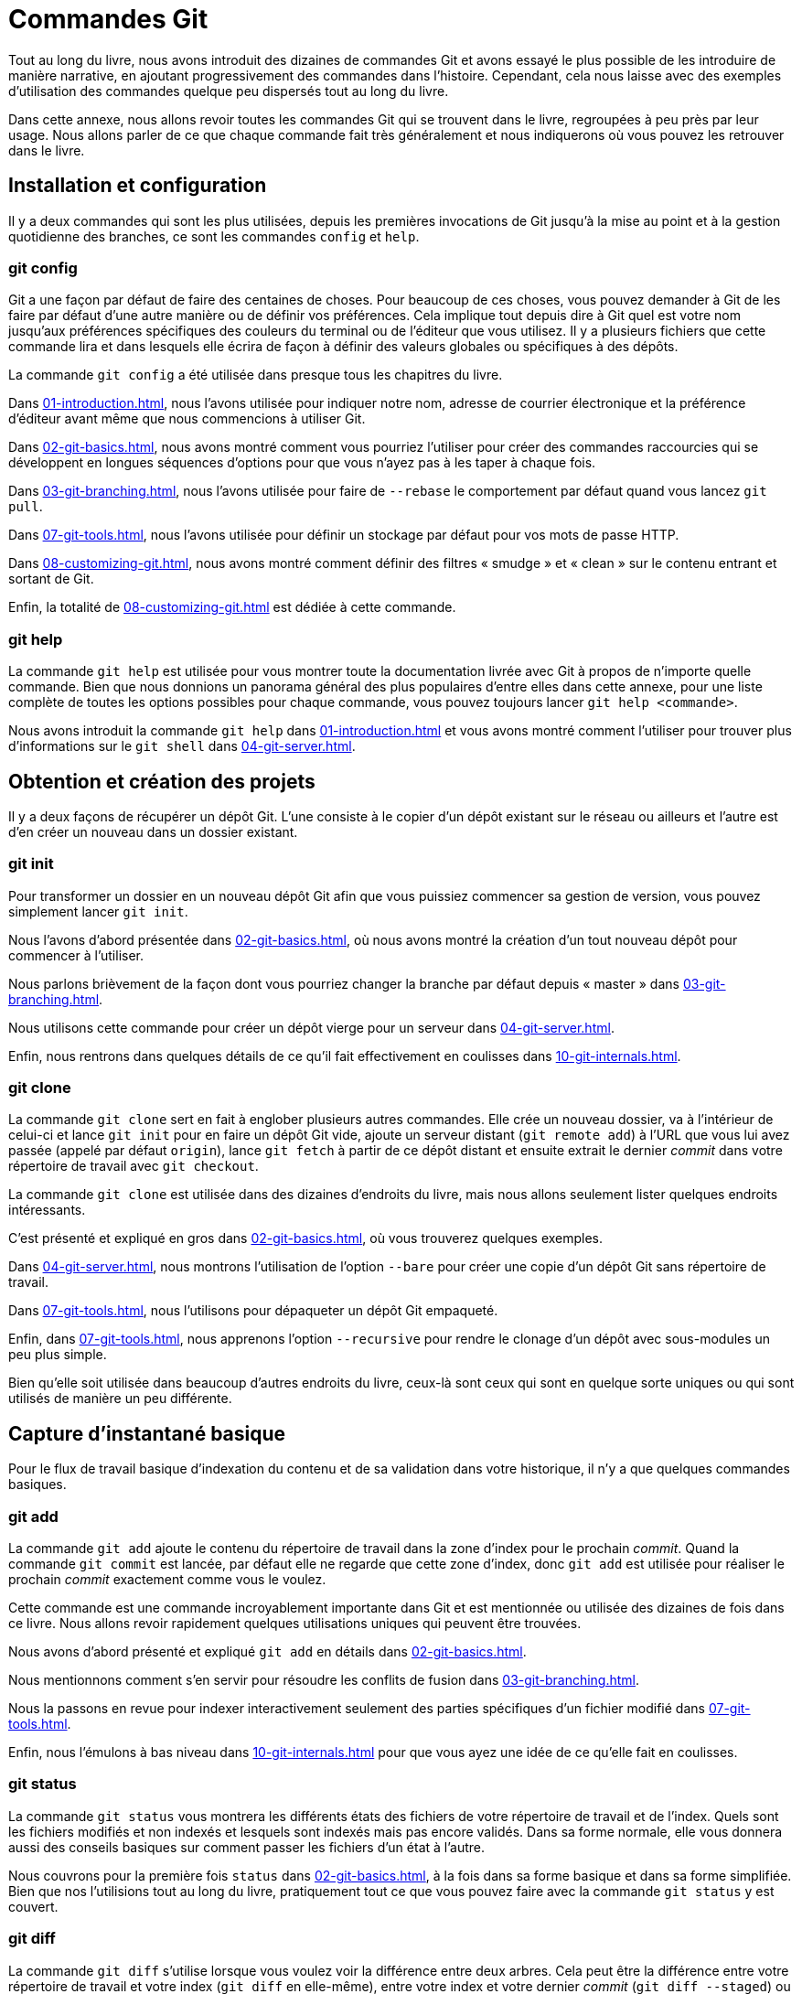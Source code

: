 [#C-git-commands]
= Commandes Git

Tout au long du livre, nous avons introduit des dizaines de commandes Git et avons essayé le plus possible de les introduire de manière narrative, en ajoutant progressivement des commandes dans l'histoire.
Cependant, cela nous laisse avec des exemples d'utilisation des commandes quelque peu dispersés tout au long du livre.

Dans cette annexe, nous allons revoir toutes les commandes Git qui se trouvent dans le livre, regroupées à peu près par leur usage.
Nous allons parler de ce que chaque commande fait très généralement et nous indiquerons où vous pouvez les retrouver dans le livre.


== Installation et configuration

Il y a deux commandes qui sont les plus utilisées, depuis les premières invocations de Git jusqu'à la mise au point et à la gestion quotidienne des branches, ce sont les commandes `config` et `help`.

=== git config

Git a une façon par défaut de faire des centaines de choses.
Pour beaucoup de ces choses, vous pouvez demander à Git de les faire par défaut d'une autre manière ou de définir vos préférences.
Cela implique tout depuis dire à Git quel est votre nom jusqu'aux préférences spécifiques des couleurs du terminal ou de l'éditeur que vous utilisez.
Il y a plusieurs fichiers que cette commande lira et dans lesquels elle écrira de façon à définir des valeurs globales ou spécifiques à des dépôts.

La commande `git config` a été utilisée dans presque tous les chapitres du livre.

Dans <<01-introduction#_first_time>>, nous l'avons utilisée pour indiquer notre nom, adresse de courrier électronique et la préférence d'éditeur avant même que nous commencions à utiliser Git.

Dans <<02-git-basics#_git_aliases>>, nous avons montré comment vous pourriez l'utiliser pour créer des commandes raccourcies qui se développent en longues séquences d'options pour que vous n'ayez pas à les taper à chaque fois.

Dans <<03-git-branching#_rebasing>>, nous l'avons utilisée pour faire de `--rebase` le comportement par défaut quand vous lancez `git pull`.

Dans <<07-git-tools#_credential_caching>>, nous l'avons utilisée pour définir un stockage par défaut pour vos mots de passe HTTP.

Dans <<08-customizing-git#_keyword_expansion>>, nous avons montré comment définir des filtres « smudge » et « clean » sur le contenu entrant et sortant de Git.

Enfin, la totalité de <<08-customizing-git#_git_config>> est dédiée à cette commande.

=== git help

La commande `git help` est utilisée pour vous montrer toute la documentation livrée avec Git à propos de n'importe quelle commande.
Bien que nous donnions un panorama général des plus populaires d'entre elles dans cette annexe, pour une liste complète de toutes les options possibles pour chaque commande, vous pouvez toujours lancer `git help <commande>`.

Nous avons introduit la commande `git help` dans <<01-introduction#_git_help>> et vous avons montré comment l'utiliser pour trouver plus d'informations sur le `git shell` dans <<04-git-server#_setting_up_server>>.


== Obtention et création des projets

Il y a deux façons de récupérer un dépôt Git.
L'une consiste à le copier d'un dépôt existant sur le réseau ou ailleurs et l'autre est d'en créer un nouveau dans un dossier existant.

=== git init

Pour transformer un dossier en un nouveau dépôt Git afin que vous puissiez commencer sa gestion de version, vous pouvez simplement lancer `git init`.

Nous l'avons d'abord présentée dans <<02-git-basics#_getting_a_repo>>, où nous avons montré la création d'un tout nouveau dépôt pour commencer à l'utiliser.

Nous parlons brièvement de la façon dont vous pourriez changer la branche par défaut depuis « master » dans <<03-git-branching#_remote_branches>>.

Nous utilisons cette commande pour créer un dépôt vierge pour un serveur dans <<04-git-server#_bare_repo>>.

Enfin, nous rentrons dans quelques détails de ce qu'il fait effectivement en coulisses dans <<10-git-internals#_plumbing_porcelain>>.

=== git clone

La commande `git clone` sert en fait à englober plusieurs autres commandes.
Elle crée un nouveau dossier, va à l'intérieur de celui-ci et lance `git init` pour en faire un dépôt Git vide, ajoute un serveur distant (`git remote add`) à l'URL que vous lui avez passée (appelé par défaut `origin`), lance `git fetch` à partir de ce dépôt distant et ensuite extrait le dernier _commit_ dans votre répertoire de travail avec `git checkout`.

La commande `git clone` est utilisée dans des dizaines d'endroits du livre, mais nous allons seulement lister quelques endroits intéressants.

C'est présenté et expliqué en gros dans <<02-git-basics#_git_cloning>>, où vous trouverez quelques exemples.

Dans <<04-git-server#_git_on_the_server>>, nous montrons l'utilisation de l'option `--bare` pour créer une copie d'un dépôt Git sans répertoire de travail.

Dans <<07-git-tools#_bundling>>, nous l'utilisons pour dépaqueter un dépôt Git empaqueté.

Enfin, dans <<07-git-tools#_cloning_submodules>>, nous apprenons l'option `--recursive` pour rendre le clonage d'un dépôt avec sous-modules un peu plus simple.

Bien qu'elle soit utilisée dans beaucoup d'autres endroits du livre, ceux-là sont ceux qui sont en quelque sorte uniques ou qui sont utilisés de manière un peu différente.


== Capture d'instantané basique

Pour le flux de travail basique d'indexation du contenu et de sa validation dans votre historique, il n'y a que quelques commandes basiques.

=== git add

La commande `git add` ajoute le contenu du répertoire de travail dans la zone d'index pour le prochain _commit_.
Quand la commande `git commit` est lancée, par défaut elle ne regarde que cette zone d'index, donc `git add` est utilisée pour réaliser le prochain _commit_ exactement comme vous le voulez.

Cette commande est une commande incroyablement importante dans Git et est mentionnée ou utilisée des dizaines de fois dans ce livre.
Nous allons revoir rapidement quelques utilisations uniques qui peuvent être trouvées.

Nous avons d'abord présenté et expliqué `git add` en détails dans <<02-git-basics#_tracking_files>>.

Nous mentionnons comment s'en servir pour résoudre les conflits de fusion dans <<03-git-branching#_basic_merge_conflicts>>.

Nous la passons en revue pour indexer interactivement seulement des parties spécifiques d'un fichier modifié dans <<07-git-tools#_interactive_staging>>.

Enfin, nous l'émulons à bas niveau dans <<10-git-internals#_tree_objects>> pour que vous ayez une idée de ce qu'elle fait en coulisses.

=== git status

La commande `git status` vous montrera les différents états des fichiers de votre répertoire de travail et de l'index.
Quels sont les fichiers modifiés et non indexés et lesquels sont indexés mais pas encore validés.
Dans sa forme normale, elle vous donnera aussi des conseils basiques sur comment passer les fichiers d'un état à l'autre.

Nous couvrons pour la première fois `status` dans <<02-git-basics#_checking_status>>, à la fois dans sa forme basique et dans sa forme simplifiée.
Bien que nos l'utilisions tout au long du livre, pratiquement tout ce que vous pouvez faire avec la commande `git status` y est couvert.

=== git diff

La commande `git diff` s'utilise lorsque vous voulez voir la différence entre deux arbres.
Cela peut être la différence entre votre répertoire de travail et votre index (`git diff` en elle-même), entre votre index et votre dernier _commit_ (`git diff --staged`) ou entre deux _commits_ (`git diff master brancheB`).

Nous regardons d'abord les utilisations basiques de `git diff` dans <<02-git-basics#_git_diff_staged>> où nous montrons comment voir quels changements sont indexés et lesquels ne le sont pas.

Nous l'utilisons pour chercher de possibles problèmes d'espaces blancs avant de valider avec l'option `--check` dans <<05-distributed-git#_commit_guidelines>>.

Nous voyons comment vérifier les différences entre branches plus efficacement avec la syntaxe `git diff A...B` dans <<05-distributed-git#_what_is_introduced>>.

Nous l'utilisons pour filtrer les différences d'espaces blancs avec `-w` et comment comparer différentes étapes de fichiers conflictuels avec `--theirs`, `--ours` et `--base` dans <<07-git-tools#_advanced_merging>>.

Enfin, nous l'utilisons pour comparer efficacement les modifications de sous-modules avec `--submodule` dans <<07-git-tools#_starting_submodules>>.

=== git difftool

La commande `git difftool` lance simplement un outil externe pour vous montrer la différence entre deux arbres dans le cas où vous voudriez utiliser quelque chose de différent de la commande `git diff` intégrée.

Nous ne mentionnons ceci que brièvement dans <<02-git-basics#_git_difftool>>.

=== git commit

La commande `git commit` prend tout le contenu des fichiers qui ont été indexés avec `git add` et enregistre un nouvel instantané permanent dans la base de données puis fait pointer la branche courante dessus.

Nous couvrons d'abord les bases de la validation dans <<02-git-basics#_committing_changes>>.
Là nous montrons aussi comment utiliser l'option `-a` pour sauter l'étape `git add` dans le travail quotidien et comment utiliser l'option `-m` pour passer un message de validation en ligne de commande plutôt que d'ouvrir un éditeur.

Dans <<02-git-basics#_undoing>>, nous couvrons l'utilisation de l'option `--amend` pour refaire le _commit_ le plus récent.

Dans <<03-git-branching#_git_branches_overview>>, nous allons plus dans le détail sur ce que `git commit` fait et pourquoi elle le fait ainsi.

Nous avons vu comment signer cryptographiquement les _commits_ avec l'option `-S` dans <<07-git-tools#_signing_commits>>.

Enfin, nous regardons ce que la commande `git commit` fait en coulisses et comment elle est réellement implémentée dans <<10-git-internals#_git_commit_objects>>.

=== git reset

La commande `git reset` est d'abord utilisée pour défaire des choses, comme son nom l'indique.
Elle modifie le pointeur `HEAD` et change optionnellement l'index et peut aussi modifier le répertoire de travail si vous l'utilisez avec l'option `--hard`.
Cette dernière option rend possible la perte de votre travail par cette commande si elle est mal employée, alors soyez certain de bien la comprendre avant de l'utiliser.

Nous couvrons d'abord effectivement le cas le plus simple de `git reset` dans <<02-git-basics#_unstaging>> où nous l'utilisons pour désindexer un fichier sur lequel nous avons lancé `git add`.

Nous la couvrons ensuite de façon assez détaillée dans <<07-git-tools#_git_reset>>, qui est entièrement dédié à l'explication de cette commande.

Nous utilisons `git reset --hard` pour annuler une fusion dans <<07-git-tools#_abort_merge>>, où nous utilisons aussi `git merge --abort`, qui est un peu un enrobage pour la commande `git reset`.

=== git rm

La commande `git rm` est utilisée pour supprimer des fichiers de l'index et du répertoire de travail pour Git.
Elle est similaire à `git add` dans le sens où elle indexe la suppression d'un fichier pour le prochain _commit_.

Nous couvrons la commande `git rm` dans le détail dans <<02-git-basics#_removing_files>>, y compris en supprimant récursivement les fichiers et en ne supprimant les fichiers que de l'index mais en les laissant dans le répertoire de travail avec `--cached`.

Le seul autre usage différent de `git rm` dans le livre est dans <<10-git-internals#_removing_objects>> où nous utilisons et expliquons brièvement l'option `--ignore-unmatch` quand nous lançons `git filter-branch`, qui ne sort tout simplement pas d'erreur lorsque le fichier que nous essayons de supprimer n'existe pas.
Cela peut être utile dans le but d'utiliser des scripts.

=== git mv

La commande `git mv` est une commande de faible utilité pour renommer un fichier et ensuite lancer `git add` sur le nouveau fichier et `git rm` sur l'ancien.

Nous ne mentionnons cette commande que brièvement dans <<02-git-basics#_git_mv>>.

=== git clean

La commande `git clean` est utilisée pour supprimer les fichiers indésirables de votre répertoire de travail.
Cela peut aller de la suppression des fichiers temporaires de compilation jusqu'aux fichiers de conflit de fusion.

Nous couvrons une grande part des options et des scénarios dans lesquels vous pourriez utiliser la commande `clean` dans <<07-git-tools#_git_clean>>.

== Création de branches et fusion

Il y a une poignée seulement de commandes qui implémentent la plupart des fonctionnalités de branche et de fusion dans Git.

=== git branch

La commande `git branch` est en fait une sorte d'outil de gestion de branche.
Elle peut lister les branches que vous avez, créer une nouvelle branche, supprimer des branches et renommer des branches.

La plus grande partie de <<03-git-branching#03-git-branching>> est dédiée à la commande `branch` et elle est utilisée tout au long du chapitre.
Nous la présentons d'abord dans <<03-git-branching#_create_new_branch>> et nous explorons la plupart de ses autres fonctionnalités (listage et suppression) dans <<03-git-branching#_branch_management>>.

Dans <<03-git-branching#_tracking_branches>>, nous utilisons l'option `git branch -u` pour définir une branche de suivi.

Enfin, nous explorons une partie de ce qu'elle fait en arrière-plan dans <<10-git-internals#_git_refs>>.

=== git checkout

La commande `git checkout` est utilisée pour passer d'une branche à l'autre et en extraire le contenu dans votre répertoire de travail.

Nous rencontrons cette commande pour la première fois dans <<03-git-branching#_switching_branches>> avec la commande `git branch`.

Nous voyons comment l'utiliser pour commencer à suivre des branches avec l'option `--track` dans <<03-git-branching#_tracking_branches>>.

Nous nous en servons pour réintroduire des conflits de fichiers avec `--conflict=diff3` dans <<07-git-tools#_checking_out_conflicts>>.

Nous allons plus en détail sur sa relation avec `git reset` dans <<07-git-tools#_git_reset>>.

Enfin, nous voyons quelques détails d'implémentation dans <<10-git-internals#_the_head>>.

=== git merge

L'outil `git merge` est utilisé pour fusionner une ou plusieurs branches dans la branche que vous avez extraite.
Il avancera donc la branche courante au résultat de la fusion.

La commande `git merge` est d'abord présentée dans <<03-git-branching#_basic_branching>>.
Bien qu'elle soit utilisée à plusieurs endroits du livre, il n'y a que peu de variations de la commande `merge` -- généralement juste `git merge <branche>` avec le nom de la seule branche que vous voulez fusionner.

Nous avons couvert comment faire une fusion écrasée (dans laquelle Git fusionne le travail mais fait comme si c'était juste un nouveau _commit_ sans enregistrer l'historique de la branche dans laquelle vous fusionnez) à la toute fin de <<05-distributed-git#_public_project>>.

Nous avons exploré une grande partie du processus de fusion et de la commande, y compris la commande `-Xignore-all-whitespace` et l'option `--abort` pour abandonner un problème du fusion dans <<07-git-tools#_advanced_merging>>.

Nous avons appris à vérifier les signatures avant de fusionner si votre projet utilise la signature GPG dans <<07-git-tools#_signing_commits>>.

Enfin, nous avons appris la fusion de sous-arbre dans <<07-git-tools#_subtree_merge>>.

=== git mergetool

La commande `git mergetool` se contente de lancer un assistant de fusion externe dans le cas où vous rencontrez des problèmes de fusion dans Git.

Nous la mentionnons rapidement dans <<03-git-branching#_basic_merge_conflicts>> et détaillons comment implémenter votre propre outil externe dans <<08-customizing-git#_external_merge_tools>>.

=== git log

La commande `git log` est utilisée pour montrer l'historique enregistré atteignable d'un projet en partant du _commit_ le plus récent.
Par défaut, elle vous montrera seulement l'historique de la branche sur laquelle vous vous trouvez, mais elle accepte des branches ou sommets différents ou même multiples comme points de départ de parcours.
Elle est aussi assez souvent utilisée pour montrer les différences entre deux ou plusieurs branches au niveau _commit_.

Cette commande est utilisée dans presque tous les chapitres du livre pour exposer l'historique d'un projet.

Nous présentons la commande et la parcourons plus en détail dans <<02-git-basics#_viewing_history>>.
Là nous regardons les options `-p` et `--stat` pour avoir une idée de ce qui a été introduit dans chaque _commit_ et les options `--pretty` et `--oneline` pour voir l'historique de manière plus concise, avec quelques options simples de filtre de date et d'auteur.

Dans <<03-git-branching#_create_new_branch>>, nous l'utilisons avec l'option `--decorate` pour visualiser facilement où se trouvent nos pointeurs de branche et nous utilisons aussi l'option `--graph` pour voir à quoi ressemblent les historiques divergents.

Dans <<05-distributed-git#_private_team>> et <<07-git-tools#_commit_ranges>>, nous couvrons la syntaxe `brancheA..brancheB` que nous utilisons avec la commande `git log` pour voir quels _commits_ sont propres à une branche relativement à une autre branche.
Dans <<07-git-tools#_commit_ranges>>, nous explorons cela de manière assez détaillée.

Dans <<07-git-tools#_merge_log>> et <<07-git-tools#_triple_dot>>, nous couvrons l'utilisation du format `brancheA...brancheB` et de la syntaxe `--left-right` pour voir ce qui est dans une branche ou l'autre mais pas dans les deux à la fois.
Dans <<07-git-tools#_merge_log>>, nous voyons aussi comment utiliser l'option `--merge` comme aide au débogage de conflit de fusion tout comme l'utilisation de l'option `--cc` pour regarder les conflits de _commits_ de fusion dans votre historique.

Dans <<07-git-tools#_git_reflog>>, nous utilisons l'option `-g` pour voir le reflog Git à travers cet outil au lieu de faire le parcours de la branche.

Dans <<07-git-tools#_searching>>, nous voyons l'utilisation des options `-S` et `-L` pour faire des recherches assez sophistiquées sur quelque chose qui s'est passé historiquement dans le code comme voir l'historique d'une fonction.

Dans <<07-git-tools#_signing_commits>>, nous voyons comment utiliser `--show-signature` pour ajouter un message de validation pour chaque _commit_ dans la sortie de `git log` basé sur le fait qu'il ait ou qu'il n'ait pas une signature valide.

=== git stash

La commande `git stash` est utilisée pour remiser temporairement du travail non validé afin d'obtenir un répertoire de travail propre sans avoir à valider du travail non terminé dans une branche.

Elle est entièrement décrite simplement dans <<07-git-tools#_git_stashing>>.

=== git tag

La commande `git tag` est utilisée pour placer un signet permanent à un point spécifique de l'historique du code.
C'est généralement utilisé pour marquer des choses comme des publications.

Cette commande est présentée et couverte en détail dans <<02-git-basics#_git_tagging>> et nous la mettons en pratique dans <<05-distributed-git#_tagging_releases>>.

Nous couvrons aussi comment créer une étiquette signée avec l'option `-s` et en vérifier une avec l'option `-v` dans <<07-git-tools#_signing>>.


== Partage et mise à jour de projets

Il n'y a pas vraiment beaucoup de commandes dans Git qui accèdent au réseau ; presque toutes les commandes agissent sur la base de données locale.
Quand vous êtes prêt à partager votre travail ou à tirer les changements depuis ailleurs, il y a une poignée de commandes qui échangent avec les dépôts distants.

=== git fetch

La commande `git fetch` communique avec un dépôt distant et rapporte toutes les informations qui sont dans ce dépôt qui ne sont pas dans le vôtre et les stocke dans votre base de données locale.

Nous voyons cette commande pour la première fois dans <<02-git-basics#_fetching_and_pulling>> et nous continuons à voir des exemples d'utilisation dans <<03-git-branching#_remote_branches>>.

Nous l'utilisons aussi dans plusieurs exemples dans <<05-distributed-git#_contributing_project>>.

Nous l'utilisons pour aller chercher une seule référence spécifique qui est hors de l'espace par défaut dans <<06-github#_pr_refs>> et nous voyons comment aller chercher depuis un paquet dans <<07-git-tools#_bundling>>.

Nous définissons des refspecs hautement personnalisées dans le but de faire faire à `git fetch` quelque chose d'un peu différent que le comportement par défaut dans <<10-git-internals#_refspec>>.

=== git pull

La commande `git pull` est essentiellement une combinaison des commandes `git fetch` et `git merge`, où Git ira chercher les modifications depuis le dépôt distant que vous spécifiez et essaie immédiatement de les fusionner dans la branche dans laquelle vous vous trouvez.

Nous la présentons rapidement dans <<02-git-basics#_fetching_and_pulling>> et montrons comment voir ce qui sera fusionné si vous la lancez dans <<02-git-basics#_inspecting_remote>>.

Nous voyons aussi comment s'en servir pour nous aider dans les difficultés du rebasage dans <<03-git-branching#_rebase_rebase>>.

Nous montrons comment s'en servir avec une URL pour tirer ponctuellement les modifications dans <<05-distributed-git#_checking_out_remotes>>.

Enfin, nous mentionnons très rapidement que vous pouvez utiliser l'option `--verify-signatures` dans le but de vérifier que les _commits_ que vous tirez ont une signature GPG dans <<07-git-tools#_signing_commits>>.

=== git push

La commande `git push` est utilisée pour communiquer avec un autre dépôt, calculer ce que votre base de données locale a et que le dépôt distant n'a pas, et ensuite pousser la différence dans l'autre dépôt.
Cela nécessite un droit d'écriture sur l'autre dépôt et donc normalement de s'authentifier d'une manière ou d'une autre.

Nous voyons la commande `git push` pour la première fois dans <<02-git-basics#_pushing_remotes>>.
Ici nous couvrons les bases de la poussée de branche vers un dépôt distant.
Dans <<03-git-branching#_pushing_branches>>, nous allons un peu plus loin dans la poussée de branches spécifiques et dans <<03-git-branching#_tracking_branches>> nous voyons comment définir des branches de suivi pour y pousser automatiquement.
Dans <<03-git-branching#_delete_branches>>, nous utilisons l'option `--delete` pour supprimer une branche sur le serveur avec `git push`.

Tout au long de <<05-distributed-git#_contributing_project>>, nous voyons plusieurs exemples d'utilisation de `git push` pour partager du travail sur des branches à travers de multiples dépôts distants.

Nous voyons dans <<02-git-basics#_sharing_tags>> comment s'en servir avec l'option `--tags` pour partager des étiquettes que vous avez faites.

Dans <<07-git-tools#_publishing_submodules>>, nous utilisons l'option `--recurse-submodules` pour vérifier que tout le travail de nos sous-modules a été publié avant de pousser le super-projet, ce qui peut être vraiment utile quand on utilise des sous-modules.

Dans <<08-customizing-git#_other_client_hooks>>, nous discutons brièvement du crochet `pre-push`, qui est un script que nous pouvons installer pour se lancer avant qu'une poussée ne s'achève pour vérifier qu'elle devrait être autorisée à pousser.

Enfin, dans <<10-git-internals#_pushing_refspecs>>, nous considérons une poussée avec une refspec complète au lieu des raccourcis généraux qui sont normalement utilisés.
Ceci peut vous aider à être très spécifique sur le travail que vous désirez partager.

=== git remote

La commande `git remote` est un outil de gestion pour votre base de dépôts distants.
Elle vous permet de sauvegarder de longues URLs en tant que raccourcis, comme « origin », pour que vous n'ayez pas à les taper dans leur intégralité tout le temps.
Vous pouvez en avoir plusieurs et la commande `git remote` est utilisée pour les ajouter, les modifier et les supprimer.

Cette commande est couverte en détail dans <<02-git-basics#_remote_repos>>, y compris leur listage, ajout, suppression et renommage.

Elle est aussi utilisée dans presque tous les chapitres suivants du livre, mais toujours dans le format standard `git remote add <nom> <URL>`.

=== git archive

La commande `git archive` est utilisée pour créer un fichier d'archive d'un instantané spécifique du projet.

Nous utilisons `git archive` pour créer une archive d'un projet pour partage dans <<05-distributed-git#_preparing_release>>.

=== git submodule

La commande `git submodule` est utilisée pour gérer des dépôts externes à l'intérieur de dépôts normaux.
Cela peut être pour des bibliothèques ou d'autres types de ressources partagées.
La commande `submodule` a plusieurs sous-commandes (`add`, `update`, `sync`, etc) pour la gestion de ces ressources.

Cette commande est mentionnée et entièrement traitée uniquement dans <<07-git-tools#_git_submodules>>.

== Inspection et comparaison

=== git show

La commande `git show` peut montrer un objet Git d'une façon simple et lisible pour un être humain.
Vous l'utiliseriez normalement pour montrer les informations d'une étiquette ou d'un _commit_.

Nous l'utilisons d'abord pour afficher l'information d'une étiquette annotée dans <<02-git-basics#_annotated_tags>>.

Plus tard nous l'utilisons un petit peu dans <<07-git-tools#_revision_selection>> pour montrer les _commits_ que nos diverses sélections de versions résolvent.

Une des choses les plus intéressantes que nous faisons avec `git show` est dans <<07-git-tools#_manual_remerge>> pour extraire le contenu de fichiers spécifiques d'étapes différentes durant un conflit de fusion.

=== git shortlog

La commande `git shortlog` est utilisée pour résumer la sortie de `git log`.
Elle prendra beaucoup des mêmes options que la commande `git log` mais au lieu de lister tous les _commits_, elle présentera un résumé des _commits_ groupés par auteur.

Nous avons montré comment s'en servir pour créer un joli journal des modifications dans <<05-distributed-git#_the_shortlog>>.

=== git describe

La commande `git describe` est utilisée pour prendre n'importe quelle chose qui se résoud en un _commit_ et produit une chaîne de caractères qui est somme toute lisible pour un être humain et qui ne changera pas.
C'est une façon d'obtenir une description d'un _commit_ qui est aussi claire qu'un SHA de _commit_ mais en plus compréhensible.

Nous utilisons `git describe` dans <<05-distributed-git#_build_number>> et <<05-distributed-git#_preparing_release>> pour obtenir une chaîne de caractères pour nommer notre fichier de publication après.


== Débogage

Git possède quelques commandes qui sont utilisées pour aider à déboguer un problème dans votre code.
Cela va de comprendre où quelque chose a été introduit à comprendre qui l'a introduite.

=== git bisect

L'outil `git bisect` est un outil de débogage incroyablement utile utilisé pour trouver quel _commit_ spécifique a le premier introduit un bug ou problème en faisant une recherche automatique par dichotomie.

Il est complètement couvert dans <<07-git-tools#_binary_search>> et n'est mentionné que dans cette section.

=== git blame

La commande `git blame` annote les lignes de n'importe quel fichier avec quel _commit_ a été le dernier à introduire un changement pour chaque ligne du fichier et quelle personne est l'auteur de ce _commit_.
C'est utile pour trouver la personne pour lui demander plus d'informations sur une section spécifique de votre code.

Elle est couverte dans <<07-git-tools#_file_annotation>> et n'est mentionnée que dans cette section.

=== git grep

La commande `git grep` peut aider à trouver n'importe quelle chaîne de caractères ou expression régulière dans n'importe quel fichier de votre code source, même dans des anciennes versions de votre projet.

Elle est couverte dans <<07-git-tools#_git_grep>> et n'est mentionnée que dans cette section.

== Patchs

Quelques commandes dans Git sont centrées sur la considération des _commits_ en termes de changements qu'ils introduisent, comme si les séries de _commits_ étaient des séries de patchs.
Ces commandes vous aident à gérer vos branches de cette manière.

=== git cherry-pick

La commande `git cherry-pick` est utilisée pour prendre les modifications introduites dans un seul _commit_ Git et essaye de les réintroduire en tant que nouveau _commit_ sur la branche sur laquelle vous vous trouvez.
Cela peut être utile pour prendre un ou deux _commits_ sur une branche individuellement plutôt que fusionner dans la branche, ce qui prend toutes les modifications.

La sélection de _commits_ est décrite et démontrée dans <<05-distributed-git#_rebase_cherry_pick>>.

=== git rebase

La commande `git rebase` est simplement un `cherry-pick` automatisé.
Elle détermine une série de _commits_ puis les sélectionne et les ré-applique un par un dans le même ordre ailleurs.

Le rebasage est couvert en détail dans <<03-git-branching#_rebasing>>, y compris l'étude des problèmes de collaboration induits par le rebasage de branches qui sont déjà publiques.

Nous la mettons en pratique tout au long d'un exemple de scission de votre historique en deux dépôts séparés dans <<07-git-tools#_replace>>, en utilisant aussi l'option `--onto`.

Nous explorons un conflit de fusion de rebasage dans <<07-git-tools#_sect_rerere>>.

Nous l'utilisons aussi dans un mode de script interactif avec l'option `-i` dans <<07-git-tools#_changing_multiple>>.

=== git revert

La commande `git revert` est fondamentalement le contraire de `git cherry-pick`.
Elle crée un _commit_ qui applique l'exact opposé des modifications introduites par le _commit_ que vous ciblez, essentiellement en le défaisant ou en revenant dessus.

Nous l'utilisons dans <<07-git-tools#_reverse_commit>> pour défaire un _commit_ de fusion.

== Courriel

Beaucoup de projets Git,y compris Git lui-même,sont entièrement maintenus à travers des listes de diffusion de courrier électronique.
Git possède un certain nombre d'outils intégrés qui aident à rendre ce processus plus facile, depuis la génération de patchs que vous pouvez facilement envoyer par courriel jusqu'à l'application de ces patchs depuis une boîte de courrier électronique.

=== git apply

La commande `git apply` applique un patch créé avec la commande `git diff` ou même la commande GNU diff.
C'est similaire à ce que la commande `patch` ferait avec quelques petites différences.

Nous démontrons son utilisation et les circonstances dans lesquelles vous pourriez ainsi faire dans <<05-distributed-git#_patches_from_email>>.

=== git am

La commande `git am` est utilisée pour appliquer des patchs depuis une boîte de réception de courrier électronique, en particulier ceux qui sont dans le format mbox.
C'est utile pour recevoir des patchs par courriel et les appliquer à votre projet facilement.

Nous avons couvert l'utilisation et le flux de travail autour de `git am` dans <<05-distributed-git#_git_am>>, y compris en utilisant les options `--resolved`, `-i` et `-3`.

Il y a aussi un certain nombre de crochets dont vous pouvez vous servir pour vous aider dans le flux de travail autour de `git am` et ils sont tous couverts dans <<08-customizing-git#_email_hooks>>.

Nous l'utilisons aussi pour appliquer les modifications d'un patch au format « GitHub Pull Request » dans <<06-github#_email_notifications>>.

=== git format-patch

La commande `git format-patch` est utilisée pour générer une série de patchs au format mbox que vous pouvez envoyer à une liste de diffusion proprement formattée.

Nous explorons un exemple de contribution à un projet en utilisant l'outil `git format-patch` dans <<05-distributed-git#_project_over_email>>.

=== git imap-send

La commande `git imap-send` téléverse une boîte mail générée avec `git format-patch` dans un dossier « brouillons » IMAP.

Nous explorons un exemple de contribution à un projet par envoi de patchs avec l'outil `git imap-send` dans <<05-distributed-git#_project_over_email>>.

=== git send-email

La commande `git send-email` est utilisée pour envoyer des patchs générés avec `git format-patch` par courriel.

Nous explorons un exemple de contribution à un projet en envoyant des patchs avec l'outil `git send-email` dans <<05-distributed-git#_project_over_email>>.

=== git request-pull

La commande `git request-pull` est simplement utilisée pour générer un exemple de corps de message à envoyer par courriel à quelqu'un.
Si vous avez une branche sur un serveur public et que vous voulez faire savoir à quelqu'un comment intégrer ces modifications sans envoyer les patchs par courrier électronique, vous pouvez lancer cette commande et envoyer la sortie à la personne dont vous voulez qu'elle tire les modifications.

Nous démontrons comment utiliser `git request-pull` pour générer un message de tirage dans <<05-distributed-git#_public_project>>.

== Systèmes externes

Git est fourni avec quelques commandes pour s'intégrer avec d'autres systèmes de contrôle de version.

=== git svn

La commande `git svn` est utilisée pour communiquer avec le système de contrôle de version Subversion en tant que client.
Cela signifie que vous pouvez vous servir de Git pour extraire depuis et envoyer des _commits_ à un serveur Subversion.

Cette commande est couverte en profondeur dans <<09-git-and-other-scms#_git_svn>>.

=== git fast-import

Pour les autres systèmes de contrôle de version ou pour importer depuis presque n'importe quel format, vous pouvez utiliser `git fast-import` pour associer rapidement l'autre format à quelque chose que Git peut facilement enregistrer.

Cette commande est couverte en profondeur dans <<09-git-and-other-scms#_custom_importer>>.

== Administration

Si vous administrez un dépôt Git ou si vous avez besoin de corriger quelque chose de façon globale, Git fournit un certain nombre de commandes administratives pour vous y aider.

=== git gc

La commande `git gc` lance le « ramasse-miette » sur votre dépôt, en supprimant les fichiers superflus de votre base de données et en empaquetant les fichiers restants dans un format plus efficace.

Cette commande tourne normalement en arrière-plan pour vous, même si vous pouvez la lancer manuellement si vous le souhaitez.
Nous parcourons quelques exemples dans <<10-git-internals#_git_gc>>.

=== git fsck

La commande `git fsck` est utilisée pour vérifier les problèmes ou les incohérences de la base de données interne.

Nous l'utilisons rapidement une seule fois dans <<10-git-internals#_data_recovery>> pour chercher des objets ballants.

=== git reflog

La commande `git reflog` explore un journal de là où toutes vos branches sont passées pendant que vous travailliez pour trouver des _commits_ que vous pourriez avoir perdus en ré-écrivant des historiques.

Nous couvrons cette commande principalement dans <<07-git-tools#_git_reflog>>, où nous montrons un usage normal et comment utiliser `git log -g` pour visualiser la même information avec la sortie de `git log`.

Nous explorons aussi un exemple pratique de récupération d'une telle branche perdue dans <<10-git-internals#_data_recovery>>.

=== git filter-branch

La commande `git filter-branch` est utilisée pour réécrire un tas de _commits_ selon des motifs particuliers, comme supprimer un fichier partout ou filtrer le dépôt entier sur un seul sous-dossier pour l'extraction d'un projet.

Dans <<07-git-tools#_removing_file_every_commit>>, nous expliquons la commande et explorons différentes options telles que `--commit-filter`, `--subdirectory-filter` et `--tree-filter`.

Dans <<09-git-and-other-scms#_sect_git_p4>> et <<09-git-and-other-scms#_git_tfs>>, nous l'utilisons pour arranger des dépôts externes importés.


== Commandes de plomberie

Il y a un certain nombre de commandes de plomberie de bas niveau que nous avons rencontrées dans le livre.

La première que nous avons rencontrée est `ls-remote` dans <<06-github#_pr_refs>> que nous utilisons pour regarder les références brutes sur le serveur.

Nous utilisons `ls-files` dans <<07-git-tools#_manual_remerge>>, <<07-git-tools#_sect_rerere>> et <<07-git-tools#_the_index>> pour jeter un coup d'œil plus cru sur ce à quoi ressemble votre index.

Nous mentionnons aussi `rev-parse` dans <<07-git-tools#_branch_references>> pour prendre n'importe quelle chaîne de caractères et la transformer en un objet SHA.

Cependant, la plupart des commandes de plomberie de bas niveau que nous couvrons se trouvent dans <<10-git-internals#10-git-internals>>, qui est plus ou moins ce sur quoi le chapitre se focalise.
Nous avons évité de les utiliser tout au long de la majeure partie du reste du livre.
